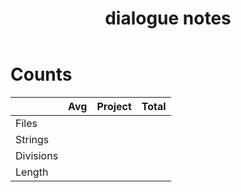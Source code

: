 #+TITLE:dialogue notes
* Counts
|           | Avg | Project | Total |
|-----------+-----+---------+-------|
| Files     |     |         |       |
| Strings   |     |         |       |
| Divisions |     |         |       |
| Length    |     |         |       |
